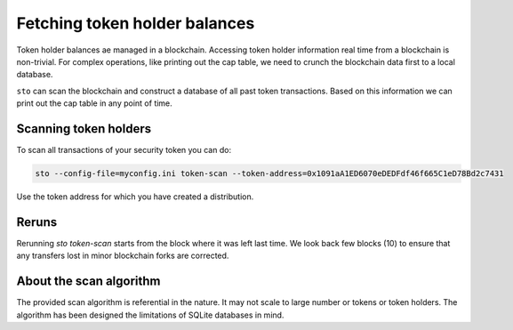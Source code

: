 Fetching token holder balances
==============================

Token holder balances ae managed in a blockchain. Accessing token holder information real time from a blockchain is non-trivial. For complex operations, like printing out the cap table, we need to crunch the blockchain data first to a local database.

``sto`` can scan the blockchain and construct a database of all past token transactions. Based on this information we can print out the cap table in any point of time.

Scanning token holders
----------------------

To scan all transactions of your security token you can do:

.. code-block:: console

    sto --config-file=myconfig.ini token-scan --token-address=0x1091aA1ED6070eDEDFdf46f665C1eD78Bd2c7431

Use the token address for which you have created a distribution.

Reruns
------

Rerunning `sto token-scan` starts from the block where it was left last time. We look back few blocks (10) to ensure that any transfers lost in minor blockchain forks are corrected.

About the scan algorithm
------------------------

The provided scan algorithm is referential in the nature. It may not scale to large number or tokens or token holders. The algorithm has been designed the limitations of SQLite databases in mind.


